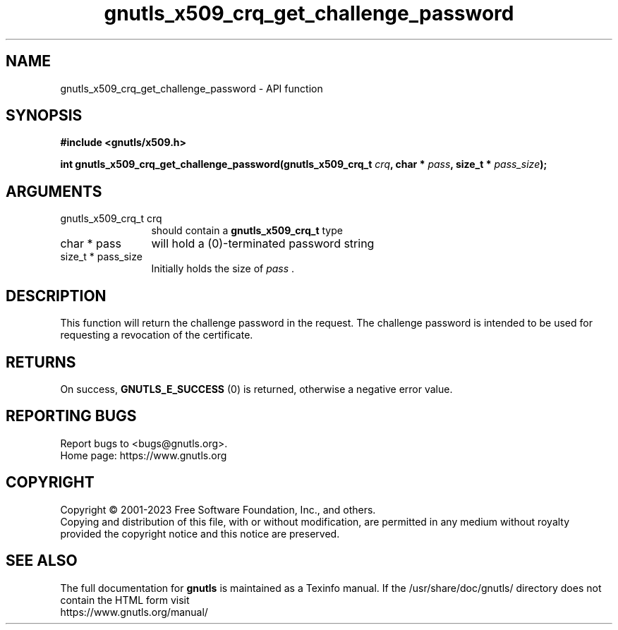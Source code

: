.\" DO NOT MODIFY THIS FILE!  It was generated by gdoc.
.TH "gnutls_x509_crq_get_challenge_password" 3 "3.8.2" "gnutls" "gnutls"
.SH NAME
gnutls_x509_crq_get_challenge_password \- API function
.SH SYNOPSIS
.B #include <gnutls/x509.h>
.sp
.BI "int gnutls_x509_crq_get_challenge_password(gnutls_x509_crq_t " crq ", char * " pass ", size_t * " pass_size ");"
.SH ARGUMENTS
.IP "gnutls_x509_crq_t crq" 12
should contain a \fBgnutls_x509_crq_t\fP type
.IP "char * pass" 12
will hold a (0)\-terminated password string
.IP "size_t * pass_size" 12
Initially holds the size of  \fIpass\fP .
.SH "DESCRIPTION"
This function will return the challenge password in the request.
The challenge password is intended to be used for requesting a
revocation of the certificate.
.SH "RETURNS"
On success, \fBGNUTLS_E_SUCCESS\fP (0) is returned, otherwise a
negative error value.
.SH "REPORTING BUGS"
Report bugs to <bugs@gnutls.org>.
.br
Home page: https://www.gnutls.org

.SH COPYRIGHT
Copyright \(co 2001-2023 Free Software Foundation, Inc., and others.
.br
Copying and distribution of this file, with or without modification,
are permitted in any medium without royalty provided the copyright
notice and this notice are preserved.
.SH "SEE ALSO"
The full documentation for
.B gnutls
is maintained as a Texinfo manual.
If the /usr/share/doc/gnutls/
directory does not contain the HTML form visit
.B
.IP https://www.gnutls.org/manual/
.PP
